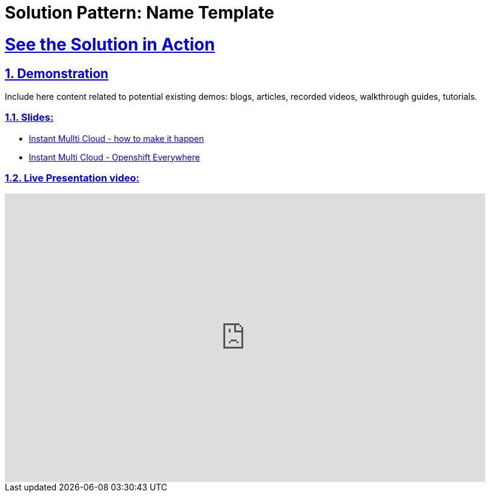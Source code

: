 = Solution Pattern: Name Template
:sectnums:
:sectlinks:
:doctype: book

= See the Solution in Action

== Demonstration

Include here content related to potential existing demos: blogs, articles, recorded videos, walkthrough guides, tutorials.

[#demo-video]

=== Slides:

* https://docs.google.com/presentation/d/12aToy7n-gk0pbd3o9nW6hyFvFgTrb9jviiorAkrdOoI[Instant Mullti Cloud - how to make it happen]

* https://speakerdeck.com/redhatlivestreaming/instant-multi-cloud-the-art-of-the-possible[Instant Multi Cloud - Openshift Everywhere]


=== Live Presentation video:

video::ZDKCCqkDAqk[youtube, width=800, height=480]
